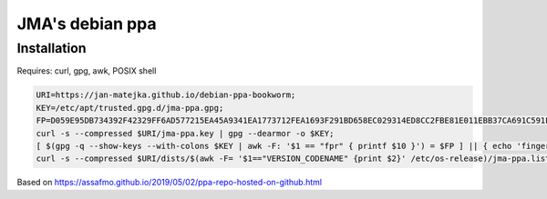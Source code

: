 ################
JMA's debian ppa
################

Installation
############

Requires: curl, gpg, awk, POSIX shell

.. code-block:: shell

   URI=https://jan-matejka.github.io/debian-ppa-bookworm;
   KEY=/etc/apt/trusted.gpg.d/jma-ppa.gpg;
   FP=D059E95DB734392F42329FF6AD577215EA45A9341EA1773712FEA1693F291BD658EC029314ED8CC2FBE81E011EBB37CA691C591F2B524183A4D7D908;
   curl -s --compressed $URI/jma-ppa.key | gpg --dearmor -o $KEY;
   [ $(gpg -q --show-keys --with-colons $KEY | awk -F: '$1 == "fpr" { printf $10 }') = $FP ] || { echo 'fingerprint mismatch'; false; };
   curl -s --compressed $URI/dists/$(awk -F= '$1=="VERSION_CODENAME" {print $2}' /etc/os-release)/jma-ppa.list -o /etc/apt/sources.list.d/jma-ppa.list;

Based on https://assafmo.github.io/2019/05/02/ppa-repo-hosted-on-github.html

